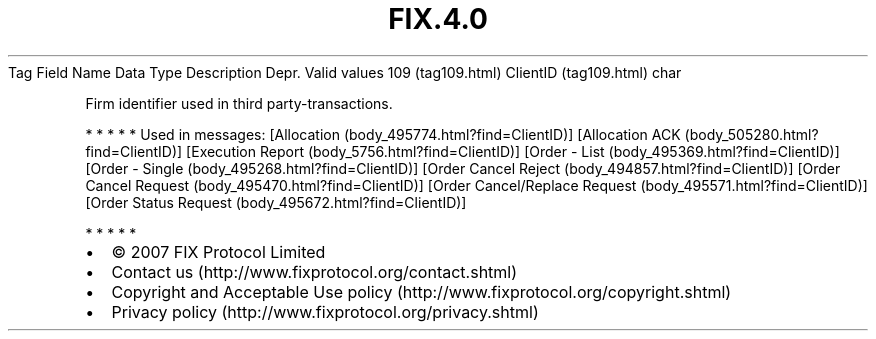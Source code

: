 .TH FIX.4.0 "" "" "Tag #109"
Tag
Field Name
Data Type
Description
Depr.
Valid values
109 (tag109.html)
ClientID (tag109.html)
char
.PP
Firm identifier used in third party-transactions.
.PP
   *   *   *   *   *
Used in messages:
[Allocation (body_495774.html?find=ClientID)]
[Allocation ACK (body_505280.html?find=ClientID)]
[Execution Report (body_5756.html?find=ClientID)]
[Order - List (body_495369.html?find=ClientID)]
[Order - Single (body_495268.html?find=ClientID)]
[Order Cancel Reject (body_494857.html?find=ClientID)]
[Order Cancel Request (body_495470.html?find=ClientID)]
[Order Cancel/Replace Request (body_495571.html?find=ClientID)]
[Order Status Request (body_495672.html?find=ClientID)]
.PP
   *   *   *   *   *
.PP
.PP
.IP \[bu] 2
© 2007 FIX Protocol Limited
.IP \[bu] 2
Contact us (http://www.fixprotocol.org/contact.shtml)
.IP \[bu] 2
Copyright and Acceptable Use policy (http://www.fixprotocol.org/copyright.shtml)
.IP \[bu] 2
Privacy policy (http://www.fixprotocol.org/privacy.shtml)
